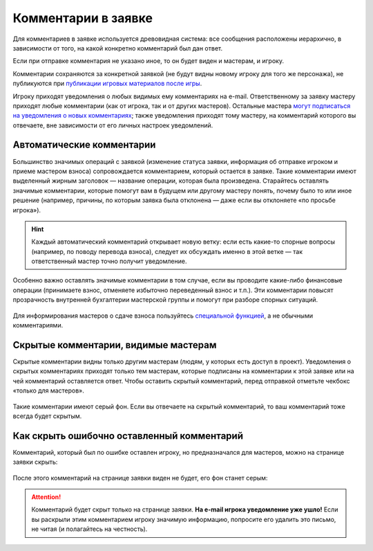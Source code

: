 Комментарии в заявке
========================

Для комментариев в заявке используется древовидная система: все сообщения расположены иерархично, в зависимости от того, на какой конкретно комментарий был дан ответ. 

Если при отправке комментария не указано иное, то он будет виден и мастерам, и игроку. 

Комментарии сохраняются за конкретной заявкой (не будут видны новому игроку для того же персонажа), не публикуются при `публикации игровых материалов после игры <http://docs.joinrpg.ru/ru/latest/project/after.html>`_.

Игроку приходят уведомления о любых видимых ему комментариях на e-mail. Ответственному за заявку мастеру приходят любые комментарии (как от игрока, так и от других мастеров). Остальные мастера `могут подписаться на уведомления о новых комментариях <http://docs.joinrpg.ru/ru/latest/communication/subscriptions.html>`_; также уведомления приходят тому мастеру, на комментарий которого вы отвечаете, вне зависимости от его личных настроек уведомлений.

Автоматические комментарии
---------------------------------

Большинство значимых операций с заявкой (изменение статуса заявки, информация об отправке игроком и приеме мастером взноса) сопровождается комментарием, который остается в заявке. Такие комментарии имеют выделенный жирным заголовок — название операции, которая была произведена. Старайтесь оставлять значимые комментарии, которые помогут вам в будущем или другому мастеру понять, почему было то или иное решение (например, причины, по которым заявка была отклонена — даже если вы отклоняете «по просьбе игрока»).

.. figure:: tech_comments.jpg
       :scale: 100 %
       :align: center
       :alt: Технические комментарии и их ветка

.. hint:: Каждый автоматический комментарий открывает новую ветку: если есть какие-то спорные вопросы (например, по поводу перевода взноса), следует их обсуждать именно в этой ветке — так ответственный мастер точно получит уведомление.

Особенно важно оставлять значимые комментарии в том случае, если вы проводите какие-либо финансовые операции (принимаете взнос, отменяете избыточно переведенный взнос и т.п.). Эти комментарии повысят прозрачность внутренней бухгалтерии мастерской группы и помогут при разборе спорных ситуаций. 

.. figure:: fin_comments.jpg
       :scale: 100 %
       :align: center
       :alt: Финансовые комментарии

Для информирования мастеров о сдаче взноса пользуйтесь `специальной функцией <http://docs.joinrpg.ru/ru/latest/for_players/inform_about_payment.html>`_, а не обычными комментариями.

Скрытые комментарии, видимые мастерам
------------------------

Скрытые комментарии видны только другим мастерам (людям, у которых есть доступ в проект). Уведомления о скрытых комментариях приходят только тем мастерам, которые подписаны на комментарии к этой заявке или на чей комментарий оставляется ответ. Чтобы оставить скрытый комментарий, перед отправкой отметьте чекбокс «только для мастеров».

.. figure:: to_comment_for_master.jpg
       :scale: 100 %
       :align: center
       :alt: Комментарий мастерам

Такие комментарии имеют серый фон. Если вы отвечаете на скрытый комментарий, то ваш комментарий тоже всегда будет скрытым.

.. figure:: comments.jpg
       :scale: 100 %
       :align: center
       :alt: Комментарий мастерам
	   
Как скрыть ошибочно оставленный комментарий
---------------------------------------------

Комментарий, который был по ошибке оставлен игроку, но предназначался для мастеров, можно на странице заявки скрыть:

.. figure:: to_hide_comment.jpg
       :scale: 100 %
       :align: center
       :alt: Как скрыть комментарий

После этого комментарий на странице заявки виден не будет, его фон станет серым:	   
	   
.. figure:: hidden_comment.jpg
       :scale: 100 %
       :align: center
       :alt: Скрытый комментарий
	   
.. attention:: Комментарий будет скрыт только на странице заявки. **На e-mail игрока уведомление уже ушло!** Если вы раскрыли этим комментарием игроку значимую информацию, попросите его удалить это письмо, не читая (и полагайтесь на честность).
